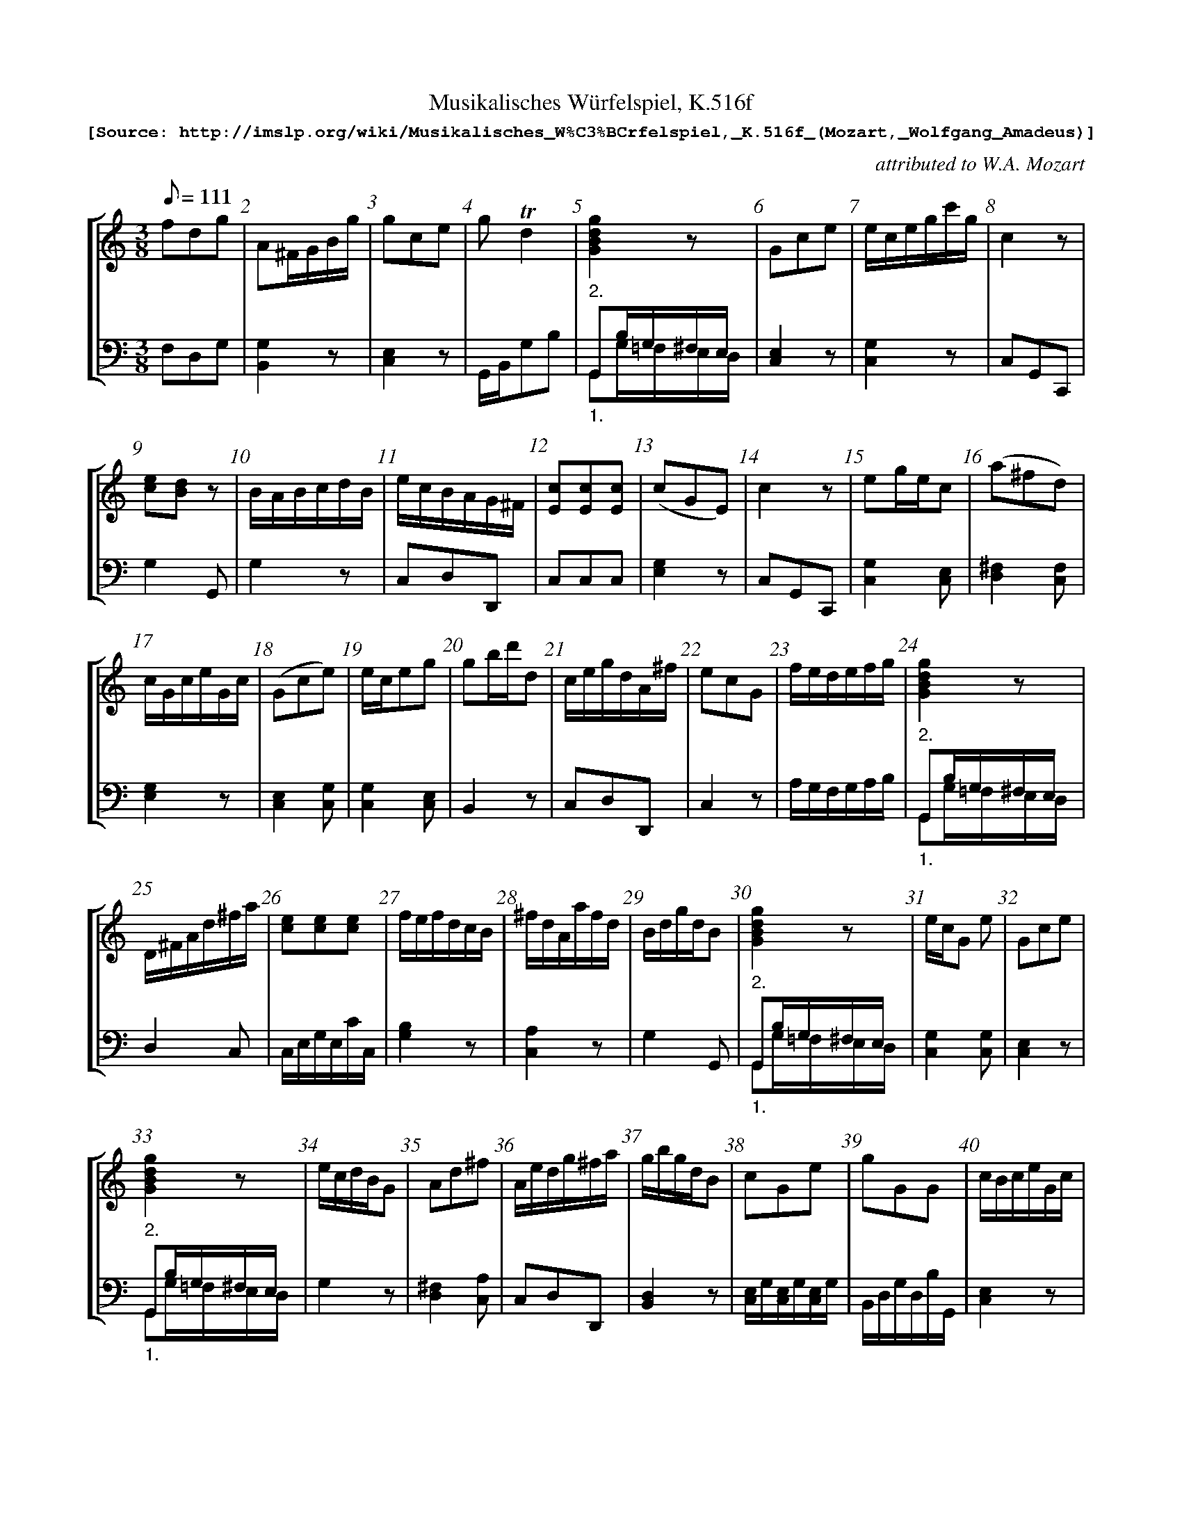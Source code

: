 %%%pagewidth	8in
%%%barsperstaff	8 % number of measures per staff
%%%measurebox	false % measure numbers in a box
%%measurenb	1
X:1
T:
%%setfont-1 Courier-Bold 12
T:Musikalisches Würfelspiel, K.516f
T:$1[Source: http://imslp.org/wiki/Musikalisches_W\%C3\%BCrfelspiel,_K.516f_(Mozart,_Wolfgang_Amadeus)]$0
C:attributed to W.A. Mozart
S:
M:3/8
L:1/8
Q:1/8=111
%%staves [1 2]
V:1 clef=treble
V:2 clef=bass
K:C
% 1
[V:1] fdg   |\
[V:2] F,D,G, |\
% 2
[V:1] A^F/G/B/g/ |\
[V:2] [G,2B,,2]z |\
% 3
[V:1] gce |\
[V:2] [E,2C,2]z |\
% 4
[V:1] g!trill!d2 |\
[V:2] G,,/B,,/G,B, |\
% 5
[V:1] [g2d2B2G2]z |\
[V:2] "^2.""_1."G,,B,/G,/^F,/E,/ & G,,G,/=F,/E,/D,/ |\
% 6
[V:1] Gce |\
[V:2] [E,2C,2]z |\
% 7
[V:1] e/c/e/g/c'/g/ |\
[V:2] [G,2C,2]z |\
% 8
[V:1] c2z |
[V:2] C,G,,C,, |
% 9
[V:1] [ec][dB]z |\
[V:2] G,2G,, |\
% 10
[V:1] B/A/B/c/d/B/ |\
[V:2] G,2z |\
% 11
[V:1] e/c/B/A/G/^F/ |\
[V:2] C,D,D,, |\
% 12
[V:1] [cE][cE][cE] |\
[V:2] C,C,C,   |\
% 13
[V:1] (cGE) |\
[V:2] [E,2G,2]z |\
% 14
[V:1] c2z |\
[V:2] C,G,,C,, |\
% 15
[V:1] eg/e/c |\
[V:2] [G,2C,2][E,C,] |\
% 16
[V:1] (a^fd) |
[V:2] [^F,2D,2][F,C,] |
% 17
[V:1] c/G/c/e/G/c/ |\
[V:2] [G,2E,2]z |\
% 18
[V:1] (Gce) |\
[V:2] [E,2C,2][G,C,] |\
% 19
[V:1] e/c/eg |\
[V:2] [G,2C,2][E,C,] |\
% 20
[V:1] gb/d'/d |\
[V:2] B,,2z |\
% 21
[V:1] c/e/g/d/A/^f/ |\
[V:2] C,D,D,, |\
% 22
[V:1] ecG   |\
[V:2] C,2z |\
% 23
[V:1] f/e/d/e/f/g/ |\
[V:2] A,/G,/F,/G,/A,/B,/ |\
% 24
[V:1] [g2d2B2G2]z |
[V:2] "^2.""_1."G,,B,/G,/^F,/E,/ & G,,G,/=F,/E,/D,/ |
% 25
[V:1] D/^F/A/d/^f/a/ |\
[V:2] D,2C, |\
% 26
[V:1] [ec][ec][ec] |\
[V:2] C,/E,/G,/E,/C/C,/ |\
% 27
[V:1] f/e/f/d/c/B/ |\
[V:2] [B,2G,2]z |\
% 28
[V:1] ^f/d/A/a/f/d/ |\
[V:2] [A,2C,2]z |\
% 29
[V:1] B/d/g/d/B |\
[V:2] G,2G,, |\
% 30
[V:1] [g2d2B2G2]z |\
[V:2] "^2.""_1."G,,B,/G,/^F,/E,/ & G,,G,/=F,/E,/D,/ |\
% 31
[V:1] e/c/G e |\
[V:2] [G,2C,2][G,C,] |\
% 32
[V:1] Gce |
[V:2] [E,2C,2]z |
% 33
[V:1] [g2d2B2G2]z |\
[V:2] "^2.""_1."G,,B,/G,/^F,/E,/ & G,,G,/=F,/E,/D,/ |\
% 34
[V:1] e/c/d/B/G |\
[V:2] G,2z |\
% 35
[V:1] Ad^f |\
[V:2] [^F,2D,2][A,C,] |\
% 36
[V:1] A/e/d/g/^f/a/ |\
[V:2] C,D,D,, |\
% 37
[V:1] g/b/g/d/B |\
[V:2] [D,2B,,2]z |\
% 38
[V:1] cGe |\
[V:2] [E,/C,/]G,/[E,/C,/]G,/[E,/C,/]G,/ |\
% 39
[V:1] gGG |\
[V:2] B,,/D,/G,/D,/B,/G,,/ |\
% 40
[V:1] c/B/c/e/G/c/ |
[V:2] [E,2C,2]z |
% 41
[V:1] c/B/c/e/G |\
[V:2] [E,2C,2]z |\
% 42
[V:1] B/c/d/B/A/G/ |\
[V:2] G,,2z |\
% 43
[V:1] gf/e/d/c/ |\
[V:2] [E,2C,2]z |\
% 44
[V:1] Af/d/a/g/ |\
[V:2] F,2G, |\
% 45
[V:1] c/B/c/G/E/C/ |\
[V:2] [G,2E,2]z |\
% 46
[V:1] gb/g/d/B/ |\
[V:2] [D,2B,,2]z |\
% 47
[V:1] gg/d/b |\
[V:2] [D,2B,,2]z |\
% 48
[V:1] ec/e/g/c'/ |
[V:2] [G,2C,2][E,C,] |
% 49
[V:1] (ecG) |\
[V:2] [E,/C,/]G,/[E,/C,/]G,/[E,/C,/]G,/ |\
% 50
[V:1] ce/c/G |\
[V:2] [G,2E,2]z |\
% 51
[V:1] c/G/e/c/g/e/ |\
[V:2] [E,2C,2]z |\
% 52
[V:1] (d/^c/)d/f/G/B/ |\
[V:2] F,2G, |\
% 53
[V:1] [ec][e/c/][f/d/][ge] |\
[V:2] C,2z |\
% 54
[V:1] [cE][cE][cE] |\
[V:2] C,C,C,   |\
% 55
[V:1] gbd |\
[V:2] [D,2B,,2]z |\
% 56
[V:1] d/B/Gz |
[V:2] [G,2G,,2]G, |
% 57
[V:1] ecG |\
[V:2] [E,/C,/]G,/[E,/C,/]G,/[E,/C,/]G,/ |\
% 58
[V:1] gec |\
[V:2] [E,/C,/]G,/[E,/C,/]G,/[E,/C,/]G,/ |\
% 59
[V:1] gce |\
[V:2] [E,/C,/]G,/[E,/C,/]G,/[E,/C,/]G,/ |\
% 60
[V:1] gf/e/d/c/ |\
[V:2] [E,2C,2]z |\
% 61
[V:1] ce/c/g |\
[V:2] [G,2E,2]z |\
% 62
[V:1] e/c/B/G/A/^F/ |\
[V:2] C,D,D,, |\
% 63
[V:1] e/c/B/c/G |\
[V:2] C,2z |\
% 64
[V:1] e/g/c'/g/e/c/ |
[V:2] [G,2C,2][G,C,] |
% 65
[V:1] d/A/d^f |\
[V:2] ^F,2z & D,2x |\
% 66
[V:1] ^faf |\
[V:2] A,^F,D, & D,D,C, |\
% 67
[V:1] c/B/c/e/G/c/ |\
[V:2] [E,2C,2][G,E,] |\
% 68
[V:1] gb/g/d/g/ |\
[V:2] B,,2z |\
% 69
[V:1] (gec) |\
[V:2] [C,2E,2]z |\
% 70
[V:1] ^fa/f/d/f/ |\
[V:2] D,2C, |\
% 71
[V:1] g/b/d'/b/g |\
[V:2] [D,2B,,2][D,B,,] |\
% 72
[V:1] f/e/d/c/B/d/ |
[V:2] F,2G, |
% 73
[V:1] gec |\
[V:2] [E,/C,/]G,/[E,/C,/]G,/[E,/C,/]G,/ |\
% 74
[V:1] c'/b/c'/g/e/c/ |\
[V:2] E,2z & C,2x |\
% 75
[V:1] [^fd][fd][fd] |\
[V:2] C,C,C,   |\
% 76
[V:1] c'/b/c'/g/e/c/ |\
[V:2] [E,2C,2][G,C,] |\
% 77
[V:1] g/b/gd |\
[V:2] [D,2B,,2][G,B,,] |\
% 78
[V:1] cCz |\
[V:2] C,2C,, |\
% 79
[V:1] c2z |\
[V:2] C,G,,C,, |\
% 80
[V:1] d!turn!A^f |
[V:2] C,2z |
% 81
[V:1] [g2d2B2G2]z |\
[V:2] "^2.""_1."G,,B,/G,/^F,/E,/ & G,,G,/=F,/E,/D,/ |\
% 82
[V:1] d/B/Gg |\
[V:2] G,2 [D,B,,] & B,,2 x |\
% 83
[V:1] c2z |\
[V:2] C,G,,C,, |\
% 84
[V:1] c/G/e/c/g/e/ |\
[V:2] [E,2C,2]z |\
% 85 
[V:1] ceG |\
[V:2] [G,2E,2]z |\
% 86
[V:1] dd/g/b |\
[V:2] [G,2B,,2]z |\
% 87
[V:1] gce |\
[V:2] [E,2C,2][G,C,] |\
% 88
[V:1] g/d/g/b/g/d/ |
[V:2] [D,2B,,2][D,B,,] |
% 89
[V:1] f/e/dg |\
[V:2] F,/E,/D,G, |\
% 90
[V:1] ^f/a/d'/a/f/a/ |\
[V:2] [A,2C,2][A,C,] |\
% 91
[V:1] [g2d2B2G2]z |\
[V:2] "^2.""_1."G,,B,/G,/^F,/E,/ & G,,G,/=F,/E,/D,/ |\
% 92
[V:1] [dB]g/b/d |\
[V:2] [G,2G,,2]G, |\
% 93
[V:1] c2z |\
[V:2] C,G,,C,, |\
% 94
[V:1] [g2d2B2G2]z |\
[V:2] "^2.""_1."G,,B,/G,/^F,/E,/ & G,,G,/=F,/E,/D,/ |\
% 95
[V:1] gec |\
[V:2] E,2 z & C,2 x |\
% 96
[V:1] ecG |
[V:2] C,2z |
% 97
[V:1] g/^f/g/d/B/G/ |\
[V:2] [D,2B,,2][G,B,,] |\
% 98
[V:1] cGe |\
[V:2] [E,/C,/]G,/[E,/C,/]G,/[E,/C,/]G,/ |\
% 99
[V:1] ^fad |\
[V:2] [A,2C,2][A,C,] |\
% 100
[V:1] [g2d2B2G2]z |\
[V:2] "^2.""_1."G,,B,/G,/^F,/E,/ & G,,G,/=F,/E,/D,/ |\
% 101
[V:1] e/d/e/g/c'/g/ |\
[V:2] G,2 E, & C,2 C, |\
% 102
[V:1] ^f/d/A f |\
[V:2] [A,2C,2][A,C,] |\
% 103
[V:1] c/e/c/G/E |\
[V:2] [E,2C,2]z |\
% 104
[V:1] e/d/e/g/c'/g/ |
[V:2] C,2z |
% 105
[V:1] ^fa/f/d/f/ |\
[V:2] C,2z |\
% 106
[V:1] Ad/c/B/A/ |\
[V:2] C,D,D,, |\
% 107
[V:1] [g2d2B2G2]z |\
[V:2] "^2.""_1."G,,B,/G,/^F,/E,/ & G,,G,/=F,/E,/D,/ |\
% 108
[V:1] (egc') |\
[V:2] [G,2C,2][E,C,] |\
% 109
[V:1] d/f/d/f/B/d/ |\
[V:2] [A,2F,2][DG,] |\
% 110
[V:1] ([d/B/][c/A/])([c/A/][B/G/])([B/G/][A/^F/]) |\
[V:2] C,D,D,, |\
% 111
[V:1] c2z |\
[V:2] C,G,,C,, |\
% 112
[V:1] ecG |
[V:2] [E,/C,/]G,/[E,/C,/]G,/[E,/C,/]G,/ |
% 113
[V:1] fdB |\
[V:2] [B,2G,2]z |\
% 114
[V:1] [dB][dB][dB] |\
[V:2] G,G,G, |\
% 115
[V:1] c/G/e/c/g/e/ |\
[V:2] [E,2C,2]z |\
% 116
[V:1] d/f/a/f/d/B/ |\
[V:2] F,2G, |\
% 117
[V:1] d/A/d/^f/a/f/ |\
[V:2] [^F,2D,2]z |\
% 118
[V:1] e/a/g/b/^f/a/ |\
[V:2] C,D,D,, |\
% 119
[V:1] e/c/g/e/c'/g/ |\
[V:2] [E,2C,2]z |\
% 120
[V:1] d'a/^f/d/A/ |
[V:2] [^F,2D,2][F,C,] |
% 121
[V:1] gb/g/d |\
[V:2] [G,2B,,2]z |\
% 122
[V:1] g/^f/g/b/d |\
[V:2] [D,B,,][D,B,,][G,B,,] |\
% 123
[V:1] [g2d2B2G2]z |\
[V:2] "^2.""_1."G,,B,/G,/^F,/E,/ & G,,G,/=F,/E,/D,/ |\
% 124
[V:1] [cE][cE][cE] |\
[V:2] C,C,C,   |\
% 125
[V:1] g/e/d/B/G |\
[V:2] G,G,,z |\
% 126
[V:1] c/G/c/e/g/[e/c/] |\
[V:2] E,2 E,/C,/ |\
% 127
[V:1] [g2d2B2G2]z |\
[V:2] "^2.""_1."G,,B,/G,/^F,/E,/ & G,,G,/=F,/E,/D,/ |\
% 128
[V:1] Bdg |
[V:2] G,,2z |
% 129
[V:1] a/g/^f/g/d |\
[V:2] [D,B,,][D,B,,][G,B,,] |\
% 130
[V:1] [cE][cE][cE] |\
[V:2] C,C,C,   |\
% 131
[V:1] c2z |\
[V:2] C,G,,C,, |\
% 132
[V:1] [ec][d/G/][B/G/]G |\
[V:2] G,G,,z |\
% 133
[V:1] dg/d/B/d/ |\
[V:2] [G,2B,,2]z |\
% 134
[V:1] A/e/[d/B/][c/A/][B/G/][A/^F/] |\
[V:2] C,D,D,, |\
% 135
[V:1] ^ff/d/a |\
[V:2] D,D,D, & C,C,C,   |\
% 136
[V:1] c'/b/c'/g/e/c/ |
[V:2] [E,2C,2]z |
% 137
[V:1] cGe |\
[V:2] [E,/C,/]G,/[E,/C,/]G,/[E,/C,/]G,/ |\
% 138
[V:1] [^fdA]!trill!f2 |\
[V:2] D,,/D,/^C,/D,/^C,/D,/ |\
% 139
[V:1] g/b/g/b/d |\
[V:2] B,,2z |\
% 140
[V:1] AA/d/^f |\
[V:2] [^F,C,][F,C,][A,C,] |\
% 141
[V:1] d/e/f/d/c/B/ |\
[V:2] [G,2B,,2]G,, |\
% 142
[V:1] cGe |\
[V:2] [E,2C,2]z |\
% 143
[V:1] gd/B/G |\
[V:2] [D,2B,,2][D,B,,] |\
% 144
[V:1] gce |
[V:2] [E,/C,/]G,/[E,/C,/]G,/[E,/C,/]G,/ |
% 145
[V:1] d/f/A/d/B/d/ |\
[V:2] F,2G, |\
% 146
[V:1] [d^F][^fd][af] |\
[V:2] C,C,C,   |\
% 147
[V:1] e/c'/b/g/a/^f/ |\
[V:2] C,D,D,, |\
% 148
[V:1] c'/b/c'/g/e/c/ |\
[V:2] [E,2C,2]z |\
% 149
[V:1] f/d/AB |\
[V:2] F,2G, |\
% 150
[V:1] [ecG]!trill!e2 |\
[V:2] C,/B,,/C,/D,/E,/^F,/ |\
% 151
[V:1] c2z |\
[V:2] C,G,,C,, |\
% 152
[V:1] gf/e/d/c/ |
[V:2] [E,2C,2]z |
% 153
[V:1] d/A/^f/d/a/f/ |\
[V:2] C,2z |\
% 154
[V:1] d/^c/d/^f/a/f/ |\
[V:2] C,2z |\
% 155
[V:1] g/b/g/d/B/G/ |\
[V:2] [D,2B,,2]z |\
% 156
[V:1] c/G/e/c/g |\
[V:2] [G,2E,2]z |\
% 157
[V:1] e/d/e/g/c'/g/ |\
[V:2] C,2z |\
% 158
[V:1] Bd/B/A/G/ |\
[V:2] G,2z |\
% 159
[V:1] e/g/d/c/B/A/ |\
[V:2] C,D,D,, |\
% 160
[V:1] c/B/c/e/G/c/ |
[V:2] [E,2C,2][E,C,] |
% 161
[V:1] [d^F][d^F][d^F] |\
[V:2] C,C,C,   |\
% 162
[V:1] e/d/e/g/c'/g/ |\
[V:2] [G,2C,2][E,C,] |\
% 163
[V:1] g/^f/g/d/B/G/ |\
[V:2] [D,2B,,2]z |\
% 164
[V:1] dG2 |\
[V:2] G,/^F,/G,/D,/B,,/G,,/ |\
% 165
[V:1] (dBG) |\
[V:2] B,,2z |\
% 166
[V:1] d/b/g/d/B |\
[V:2] [B,2G,2]z |\
% 167
[V:1] cc/d/e |\
[V:2] [E,2C,2]z |\
% 168
[V:1] gf/e/d/c/ |
[V:2] [E,2C,2][G,E,] |
% 169
[V:1] e/g/d/g/A/^f/ |\
[V:2] C,D,D,, |\
% 170
[V:1] c2z |\
[V:2] C,G,,C,, |\
% 171
[V:1] B/c/d/e/f/d/ |\
[V:2] [G,2G,,2][G,B,,] |\
% 172
[V:1] c2z |\
[V:2] C,G,,C,, |\
% 173
[V:1] f/a/ A B/d/ |\
[V:2] F,2G, |\
% 174
[V:1] Gce |\
[V:2] [E,/C,/]G,/[E,/C,/]G,/[E,/C,/]G,/ |\
% 175
[V:1] e/c/B/d/g |\
[V:2] G,G,,z |\
% 176
[V:1] a/g/b/g/d/g/ |]
[V:2] [D,2B,,2][D,B,,] |]
